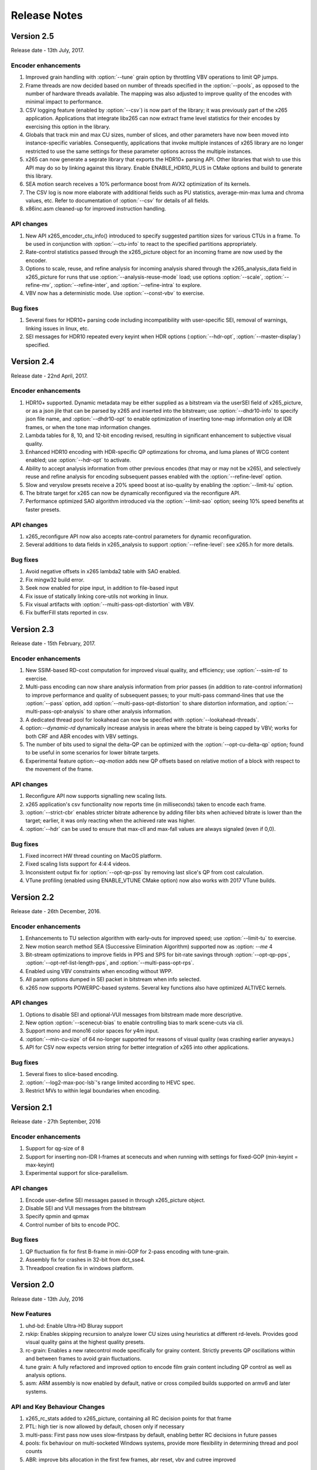 *************
Release Notes
*************

Version 2.5
===========

Release date - 13th July, 2017.

Encoder enhancements
--------------------
1. Improved grain handling with :option:`--tune` grain option by throttling VBV operations to limit QP jumps.
2. Frame threads are now decided based on number of threads specified in the :option:`--pools`, as opposed to the number of hardware threads available. The mapping was also adjusted to improve quality of the encodes with minimal impact to performance.
3. CSV logging feature (enabled by :option:`--csv`) is now part of the library; it was previously part of the x265 application. Applications that integrate libx265 can now extract frame level statistics for their encodes by exercising this option in the library.
4.  Globals that track min and max CU sizes, number of slices, and other parameters have now been moved into instance-specific variables. Consequently, applications that invoke multiple instances of x265 library are no longer restricted to use the same settings for these parameter options across the multiple instances.
5. x265 can now generate a seprate library that exports the HDR10+ parsing API. Other libraries that wish to use this API may do so by linking against this library. Enable ENABLE_HDR10_PLUS in CMake options and build to generate this library.
6. SEA motion search receives a 10% performance boost from AVX2 optimization of its kernels.
7. The CSV log is now more elaborate with additional fields such as PU statistics, average-min-max luma and chroma values, etc. Refer to documentation of :option:`--csv` for details of all fields.
8. x86inc.asm cleaned-up for improved instruction handling.

API changes
-----------
1. New API x265_encoder_ctu_info() introduced to specify suggested partition sizes for various CTUs in a frame. To be used in conjunction with :option:`--ctu-info` to react to the specified partitions appropriately.
2. Rate-control statistics passed through the x265_picture object for an incoming frame are now used by the encoder.
3. Options to scale, reuse, and refine analysis for incoming analysis shared through the x265_analysis_data field in x265_picture for runs that use :option:`--analysis-reuse-mode` load; use options :option:`--scale`, :option:`--refine-mv`, :option:`--refine-inter`, and :option:`--refine-intra` to explore. 
4. VBV now has a deterministic mode. Use :option:`--const-vbv` to exercise.

Bug fixes
---------
1. Several fixes for HDR10+ parsing code including incompatibility with user-specific SEI, removal of warnings, linking issues in linux, etc.
2. SEI messages for HDR10 repeated every keyint when HDR options (:option:`--hdr-opt`, :option:`--master-display`) specified.

Version 2.4
===========

Release date - 22nd April, 2017.

Encoder enhancements
--------------------
1. HDR10+ supported. Dynamic metadata may be either supplied as a bitstream via the userSEI field of x265_picture, or as a json jile that can be parsed by x265 and inserted into the bitstream; use :option:`--dhdr10-info` to specify json file name, and :option:`--dhdr10-opt` to enable optimization of inserting tone-map information only at IDR frames, or when the tone map information changes.
2. Lambda tables for 8, 10, and 12-bit encoding revised, resulting in significant enhancement to subjective  visual quality.
3. Enhanced HDR10 encoding with HDR-specific QP optimzations for chroma, and luma planes of WCG content enabled; use :option:`--hdr-opt` to activate.
4. Ability to accept analysis information from other previous encodes (that may or may not be x265), and selectively reuse and refine analysis for encoding subsequent passes enabled with the :option:`--refine-level` option. 
5. Slow and veryslow presets receive a 20% speed boost at iso-quality by enabling the :option:`--limit-tu` option.
6. The bitrate target for x265 can now be dynamically reconfigured via the reconfigure API.
7. Performance optimized SAO algorithm introduced via the :option:`--limit-sao` option; seeing 10% speed benefits at faster presets.

API changes
-----------
1. x265_reconfigure API now also accepts rate-control parameters for dynamic reconfiguration.
2. Several additions to data fields in x265_analysis to support :option:`--refine-level`: see x265.h for more details.

Bug fixes
---------
1. Avoid negative offsets in x265 lambda2 table with SAO enabled.
2. Fix mingw32 build error.
3. Seek now enabled for pipe input, in addition to file-based input
4. Fix issue of statically linking core-utils not working in linux.
5. Fix visual artifacts with :option:`--multi-pass-opt-distortion` with VBV.
6. Fix bufferFill stats reported in csv.

Version 2.3
===========

Release date - 15th February, 2017.

Encoder enhancements
--------------------
1. New SSIM-based RD-cost computation for improved visual quality, and efficiency; use :option:`--ssim-rd` to exercise.
2. Multi-pass encoding can now share analysis information from prior passes (in addition to rate-control information) to improve performance and quality of subsequent passes; to your multi-pass command-lines that use the :option:`--pass` option, add :option:`--multi-pass-opt-distortion` to share distortion information, and :option:`--multi-pass-opt-analysis` to share other analysis information.
3. A dedicated thread pool for lookahead can now be specified with :option:`--lookahead-threads`.
4. option:`--dynamic-rd` dynamically increase analysis in areas where the bitrate is being capped by VBV; works for both CRF and ABR encodes with VBV settings.
5. The number of bits used to signal the delta-QP can be optimized with the :option:`--opt-cu-delta-qp` option; found to be useful in some scenarios for lower bitrate targets.
6. Experimental feature option:`--aq-motion` adds new QP offsets based on relative motion of a block with respect to the movement of the frame.

API changes
-----------
1. Reconfigure API now supports signalling new scaling lists.
2. x265 application's csv functionality now reports time (in milliseconds) taken to encode each frame.
3. :option:`--strict-cbr` enables stricter bitrate adherence by adding filler bits when achieved bitrate is lower than the target; earlier, it was only reacting when the achieved rate was higher.
4. :option:`--hdr` can be used to ensure that max-cll and max-fall values are always signaled (even if 0,0).

Bug fixes
---------
1. Fixed incorrect HW thread counting on MacOS platform.
2. Fixed scaling lists support for 4:4:4 videos.
3. Inconsistent output fix for :option:`--opt-qp-pss` by removing last slice's QP from cost calculation.
4. VTune profiling (enabled using ENABLE_VTUNE CMake option) now also works with 2017 VTune builds.

Version 2.2
===========

Release date - 26th December, 2016.

Encoder enhancements
--------------------
1. Enhancements to TU selection algorithm with early-outs for improved speed; use :option:`--limit-tu` to exercise.
2. New motion search method SEA (Successive Elimination Algorithm) supported now as :option: `--me` 4
3. Bit-stream optimizations to improve fields in PPS and SPS for bit-rate savings through :option:`--opt-qp-pps`, :option:`--opt-ref-list-length-pps`, and :option:`--multi-pass-opt-rps`.
4. Enabled using VBV constraints when encoding without WPP.
5. All param options dumped in SEI packet in bitstream when info selected.
6. x265 now supports POWERPC-based systems. Several key functions also have optimized ALTIVEC kernels.

API changes
-----------
1. Options to disable SEI and optional-VUI messages from bitstream made more descriptive.
2. New option :option:`--scenecut-bias` to enable controlling bias to mark scene-cuts via cli.
3. Support mono and mono16 color spaces for y4m input.
4. :option:`--min-cu-size` of 64 no-longer supported for reasons of visual quality (was crashing earlier anyways.)
5. API for CSV now expects version string for better integration of x265 into other applications.

Bug fixes
---------
1. Several fixes to slice-based encoding.
2. :option:`--log2-max-poc-lsb`'s range limited according to HEVC spec.
3. Restrict MVs to within legal boundaries when encoding.

Version 2.1
===========

Release date - 27th September, 2016

Encoder enhancements
--------------------
1. Support for qg-size of 8
2. Support for inserting non-IDR I-frames at scenecuts and when running with settings for fixed-GOP (min-keyint = max-keyint)
3. Experimental support for slice-parallelism.

API changes
-----------
1. Encode user-define SEI messages passed in through x265_picture object.
2. Disable SEI and VUI messages from the bitstream
3. Specify qpmin and qpmax
4. Control number of bits to encode POC.

Bug fixes
---------
1. QP fluctuation fix for first B-frame in mini-GOP for 2-pass encoding with tune-grain.
2. Assembly fix for crashes in 32-bit from dct_sse4.
3. Threadpool creation fix in windows platform.

Version 2.0
===========

Release date - 13th July, 2016

New Features
------------

1. uhd-bd: Enable Ultra-HD Bluray support
2. rskip: Enables skipping recursion to analyze lower CU sizes using heuristics at different rd-levels. Provides good visual quality gains at the highest quality presets. 
3. rc-grain: Enables a new ratecontrol mode specifically for grainy content. Strictly prevents QP oscillations within and between frames to avoid grain fluctuations.
4. tune grain: A fully refactored and improved option to encode film grain content including QP control as well as analysis options.
5. asm: ARM assembly is now enabled by default, native or cross compiled builds supported on armv6 and later systems.

API and Key Behaviour Changes
-----------------------------

1. x265_rc_stats added to x265_picture, containing all RC decision points for that frame
2. PTL: high tier is now allowed by default, chosen only if necessary
3. multi-pass: First pass now uses slow-firstpass by default, enabling better RC decisions in future passes 
4. pools: fix behaviour on multi-socketed Windows systems, provide more flexibility in determining thread and pool counts
5. ABR: improve bits allocation in the first few frames, abr reset, vbv and cutree improved

Misc
----
1. An SSIM calculation bug was corrected

Version 1.9
===========

Release date - 29th January, 2016

New Features
------------

1. Quant offsets: This feature allows block level quantization offsets to be specified for every frame. An API-only feature.
2. --intra-refresh: Keyframes can be replaced by a moving column of intra blocks in non-keyframes.
3. --limit-modes: Intelligently restricts mode analysis. 
4. --max-luma and --min-luma for luma clipping, optional for HDR use-cases
5. Emergency denoising is now enabled by default in very low bitrate, VBV encodes

API Changes
-----------

1. x265_frame_stats returns many additional fields: maxCLL, maxFALL, residual energy, scenecut  and latency logging
2. --qpfile now supports frametype 'K"
3. x265 now allows CRF ratecontrol in pass N (N greater than or equal to 2)
4. Chroma subsampling format YUV 4:0:0 is now fully supported and tested

Presets and Performance
-----------------------

1. Recently added features lookahead-slices, limit-modes, limit-refs have been enabled by default for applicable presets.
2. The default psy-rd strength has been increased to 2.0
3. Multi-socket machines now use a single pool of threads that can work cross-socket.

Version 1.8
===========

Release date - 10th August, 2015

API Changes
-----------
1. Experimental support for Main12 is now enabled. Partial assembly support exists. 
2. Main12 and Intra/Still picture profiles are now supported. Still picture profile is detected based on x265_param::totalFrames.
3. Three classes of encoding statistics are now available through the API. 
a) x265_stats - contains encoding statistics, available through x265_encoder_get_stats()
b) x265_frame_stats and x265_cu_stats - contains frame encoding statistics, available through recon x265_picture
4. --csv
a) x265_encoder_log() is now deprecated
b) x265_param::csvfn is also deprecated
5. --log-level now controls only console logging, frame level console logging has been removed.
6. Support added for new color transfer characteristic ARIB STD-B67

New Features
------------
1. limit-refs: This feature limits the references analysed for individual CUS. Provides a nice tradeoff between efficiency and performance.
2. aq-mode 3: A new aq-mode that provides additional biasing for low-light conditions.
3. An improved scene cut detection logic that allows ratecontrol to manage visual quality at fade-ins and fade-outs better.

Preset and Tune Options
-----------------------

1. tune grain: Increases psyRdoq strength to 10.0, and rdoq-level to 2.
2. qg-size: Default value changed to 32.
